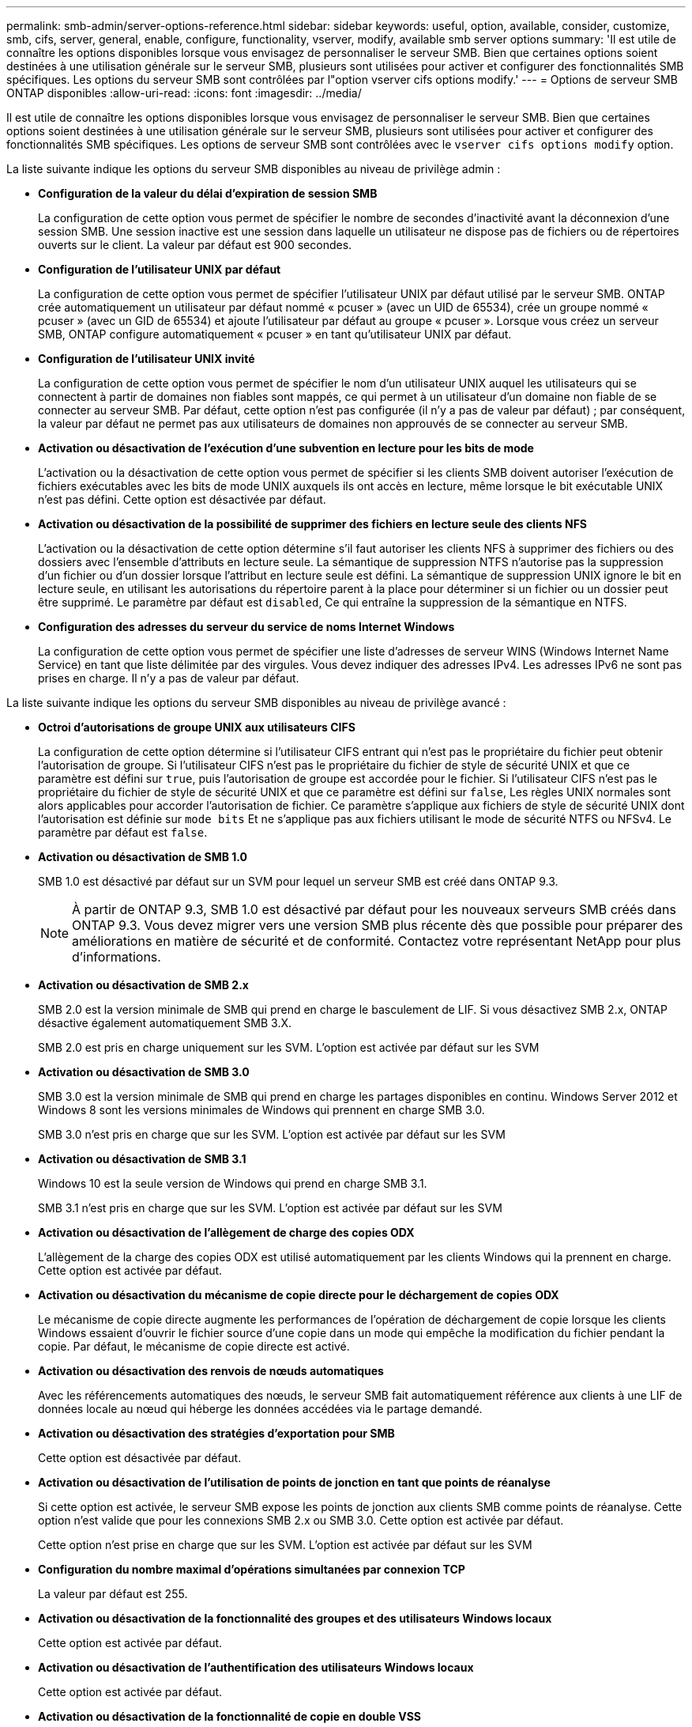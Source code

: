 ---
permalink: smb-admin/server-options-reference.html 
sidebar: sidebar 
keywords: useful, option, available, consider, customize, smb, cifs, server, general, enable, configure, functionality, vserver, modify, available smb server options 
summary: 'Il est utile de connaître les options disponibles lorsque vous envisagez de personnaliser le serveur SMB. Bien que certaines options soient destinées à une utilisation générale sur le serveur SMB, plusieurs sont utilisées pour activer et configurer des fonctionnalités SMB spécifiques. Les options du serveur SMB sont contrôlées par l"option vserver cifs options modify.' 
---
= Options de serveur SMB ONTAP disponibles
:allow-uri-read: 
:icons: font
:imagesdir: ../media/


[role="lead"]
Il est utile de connaître les options disponibles lorsque vous envisagez de personnaliser le serveur SMB. Bien que certaines options soient destinées à une utilisation générale sur le serveur SMB, plusieurs sont utilisées pour activer et configurer des fonctionnalités SMB spécifiques. Les options de serveur SMB sont contrôlées avec le `vserver cifs options modify` option.

La liste suivante indique les options du serveur SMB disponibles au niveau de privilège admin :

* *Configuration de la valeur du délai d'expiration de session SMB*
+
La configuration de cette option vous permet de spécifier le nombre de secondes d'inactivité avant la déconnexion d'une session SMB. Une session inactive est une session dans laquelle un utilisateur ne dispose pas de fichiers ou de répertoires ouverts sur le client. La valeur par défaut est 900 secondes.

* *Configuration de l'utilisateur UNIX par défaut*
+
La configuration de cette option vous permet de spécifier l'utilisateur UNIX par défaut utilisé par le serveur SMB. ONTAP crée automatiquement un utilisateur par défaut nommé « pcuser » (avec un UID de 65534), crée un groupe nommé « pcuser » (avec un GID de 65534) et ajoute l'utilisateur par défaut au groupe « pcuser ». Lorsque vous créez un serveur SMB, ONTAP configure automatiquement « pcuser » en tant qu'utilisateur UNIX par défaut.

* *Configuration de l'utilisateur UNIX invité*
+
La configuration de cette option vous permet de spécifier le nom d'un utilisateur UNIX auquel les utilisateurs qui se connectent à partir de domaines non fiables sont mappés, ce qui permet à un utilisateur d'un domaine non fiable de se connecter au serveur SMB. Par défaut, cette option n'est pas configurée (il n'y a pas de valeur par défaut) ; par conséquent, la valeur par défaut ne permet pas aux utilisateurs de domaines non approuvés de se connecter au serveur SMB.

* *Activation ou désactivation de l'exécution d'une subvention en lecture pour les bits de mode*
+
L'activation ou la désactivation de cette option vous permet de spécifier si les clients SMB doivent autoriser l'exécution de fichiers exécutables avec les bits de mode UNIX auxquels ils ont accès en lecture, même lorsque le bit exécutable UNIX n'est pas défini. Cette option est désactivée par défaut.

* *Activation ou désactivation de la possibilité de supprimer des fichiers en lecture seule des clients NFS*
+
L'activation ou la désactivation de cette option détermine s'il faut autoriser les clients NFS à supprimer des fichiers ou des dossiers avec l'ensemble d'attributs en lecture seule. La sémantique de suppression NTFS n'autorise pas la suppression d'un fichier ou d'un dossier lorsque l'attribut en lecture seule est défini. La sémantique de suppression UNIX ignore le bit en lecture seule, en utilisant les autorisations du répertoire parent à la place pour déterminer si un fichier ou un dossier peut être supprimé. Le paramètre par défaut est `disabled`, Ce qui entraîne la suppression de la sémantique en NTFS.

* *Configuration des adresses du serveur du service de noms Internet Windows*
+
La configuration de cette option vous permet de spécifier une liste d'adresses de serveur WINS (Windows Internet Name Service) en tant que liste délimitée par des virgules. Vous devez indiquer des adresses IPv4. Les adresses IPv6 ne sont pas prises en charge. Il n'y a pas de valeur par défaut.



La liste suivante indique les options du serveur SMB disponibles au niveau de privilège avancé :

* *Octroi d'autorisations de groupe UNIX aux utilisateurs CIFS*
+
La configuration de cette option détermine si l'utilisateur CIFS entrant qui n'est pas le propriétaire du fichier peut obtenir l'autorisation de groupe. Si l'utilisateur CIFS n'est pas le propriétaire du fichier de style de sécurité UNIX et que ce paramètre est défini sur `true`, puis l'autorisation de groupe est accordée pour le fichier. Si l'utilisateur CIFS n'est pas le propriétaire du fichier de style de sécurité UNIX et que ce paramètre est défini sur `false`, Les règles UNIX normales sont alors applicables pour accorder l'autorisation de fichier. Ce paramètre s'applique aux fichiers de style de sécurité UNIX dont l'autorisation est définie sur `mode bits` Et ne s'applique pas aux fichiers utilisant le mode de sécurité NTFS ou NFSv4. Le paramètre par défaut est `false`.

* *Activation ou désactivation de SMB 1.0*
+
SMB 1.0 est désactivé par défaut sur un SVM pour lequel un serveur SMB est créé dans ONTAP 9.3.

+
[NOTE]
====
À partir de ONTAP 9.3, SMB 1.0 est désactivé par défaut pour les nouveaux serveurs SMB créés dans ONTAP 9.3. Vous devez migrer vers une version SMB plus récente dès que possible pour préparer des améliorations en matière de sécurité et de conformité. Contactez votre représentant NetApp pour plus d'informations.

====
* *Activation ou désactivation de SMB 2.x*
+
SMB 2.0 est la version minimale de SMB qui prend en charge le basculement de LIF. Si vous désactivez SMB 2.x, ONTAP désactive également automatiquement SMB 3.X.

+
SMB 2.0 est pris en charge uniquement sur les SVM. L'option est activée par défaut sur les SVM

* *Activation ou désactivation de SMB 3.0*
+
SMB 3.0 est la version minimale de SMB qui prend en charge les partages disponibles en continu. Windows Server 2012 et Windows 8 sont les versions minimales de Windows qui prennent en charge SMB 3.0.

+
SMB 3.0 n'est pris en charge que sur les SVM. L'option est activée par défaut sur les SVM

* *Activation ou désactivation de SMB 3.1*
+
Windows 10 est la seule version de Windows qui prend en charge SMB 3.1.

+
SMB 3.1 n'est pris en charge que sur les SVM. L'option est activée par défaut sur les SVM

* *Activation ou désactivation de l'allègement de charge des copies ODX*
+
L'allègement de la charge des copies ODX est utilisé automatiquement par les clients Windows qui la prennent en charge. Cette option est activée par défaut.

* *Activation ou désactivation du mécanisme de copie directe pour le déchargement de copies ODX*
+
Le mécanisme de copie directe augmente les performances de l'opération de déchargement de copie lorsque les clients Windows essaient d'ouvrir le fichier source d'une copie dans un mode qui empêche la modification du fichier pendant la copie. Par défaut, le mécanisme de copie directe est activé.

* *Activation ou désactivation des renvois de nœuds automatiques*
+
Avec les référencements automatiques des nœuds, le serveur SMB fait automatiquement référence aux clients à une LIF de données locale au nœud qui héberge les données accédées via le partage demandé.

* *Activation ou désactivation des stratégies d'exportation pour SMB*
+
Cette option est désactivée par défaut.

* *Activation ou désactivation de l'utilisation de points de jonction en tant que points de réanalyse*
+
Si cette option est activée, le serveur SMB expose les points de jonction aux clients SMB comme points de réanalyse. Cette option n'est valide que pour les connexions SMB 2.x ou SMB 3.0. Cette option est activée par défaut.

+
Cette option n'est prise en charge que sur les SVM. L'option est activée par défaut sur les SVM

* *Configuration du nombre maximal d'opérations simultanées par connexion TCP*
+
La valeur par défaut est 255.

* *Activation ou désactivation de la fonctionnalité des groupes et des utilisateurs Windows locaux*
+
Cette option est activée par défaut.

* *Activation ou désactivation de l'authentification des utilisateurs Windows locaux*
+
Cette option est activée par défaut.

* *Activation ou désactivation de la fonctionnalité de copie en double VSS*
+
ONTAP utilise la fonctionnalité Shadow Copy pour effectuer des sauvegardes distantes des données stockées à l'aide de la solution Hyper-V sur SMB.

+
Cette option n'est prise en charge que sur les SVM et uniquement dans les configurations Hyper-V sur SMB. L'option est activée par défaut sur les SVM

* *Configuration de la profondeur du répertoire de copie en double*
+
La configuration de cette option vous permet de définir la profondeur maximale des répertoires sur lesquels créer des clichés instantanés lors de l'utilisation de la fonctionnalité copie en double.

+
Cette option n'est prise en charge que sur les SVM et uniquement dans les configurations Hyper-V sur SMB. L'option est activée par défaut sur les SVM

* *Activation ou désactivation des fonctionnalités de recherche multidomaine pour le mappage de noms*
+
Si cette option est activée, lorsqu'un utilisateur UNIX est mappé à un utilisateur de domaine Windows à l'aide d'un caractère générique (*) dans la partie domaine du nom d'utilisateur Windows (par exemple *\joe), ONTAP recherche l'utilisateur spécifié dans tous les domaines avec des approbations bidirectionnelles vers le domaine d'origine. Le domaine personnel est le domaine qui contient le compte informatique du serveur SMB.

+
Vous pouvez également configurer une liste de domaines de confiance préférés en alternative à la recherche de tous les domaines de confiance bidirectionnels. Si cette option est activée et qu'une liste préférée est configurée, la liste préférée est utilisée pour effectuer des recherches de mappage de noms de domaines multiples.

+
La valeur par défaut est d'activer les recherches de mappage de noms multidomaine.

* *Configuration de la taille du secteur du système de fichiers*
+
La configuration de cette option vous permet de configurer la taille du secteur du système de fichiers en octets que ONTAP communique aux clients SMB. Cette option comporte deux valeurs valides : `4096` et `512`. La valeur par défaut est `4096`. Vous devrez peut-être définir cette valeur sur `512` Si l'application Windows ne prend en charge qu'une taille de secteur de 512 octets.

* *Activation ou désactivation du contrôle d'accès dynamique*
+
L'activation de cette option vous permet de sécuriser les objets sur le serveur SMB à l'aide du contrôle d'accès dynamique (DAC), y compris l'utilisation de l'audit pour définir des règles d'accès centrales et l'utilisation d'objets de stratégie de groupe pour mettre en œuvre des règles d'accès centrales. L'option est désactivée par défaut.

+
Cette option n'est prise en charge que sur les SVM.

* *Définition des restrictions d'accès pour les sessions non authentifiées (restriction anonyme)*
+
La définition de cette option détermine les restrictions d'accès pour les sessions non authentifiées. Les restrictions sont appliquées aux utilisateurs anonymes. Par défaut, il n'existe aucune restriction d'accès pour les utilisateurs anonymes.

* *Activation ou désactivation de la présentation des listes de contrôle d’accès NTFS sur des volumes avec sécurité effective UNIX (volumes de type sécurité UNIX ou volumes de type sécurité mixte avec sécurité effective UNIX)*
+
L'activation ou la désactivation de cette option détermine comment la sécurité des fichiers sur les fichiers et les dossiers avec la sécurité UNIX est présentée aux clients SMB. Lorsqu'elle est activée, ONTAP présente aux clients SMB les fichiers et les dossiers des volumes dotés de la sécurité UNIX comme ayant la sécurité des fichiers NTFS avec les ACL NTFS. S'il est désactivé, ONTAP présente les volumes dont la sécurité UNIX est de type FAT, sans aucun fichier sécurisé. Par défaut, les volumes sont présentés comme ayant la sécurité de fichiers NTFS avec les ACL NTFS.

* *Activation ou désactivation de la fonctionnalité fausse ouverture SMB*
+
L'activation de cette fonctionnalité améliore les performances de SMB 2.x et de SMB 3.0 en optimisant la manière dont ONTAP effectue des requêtes ouvertes et fermés lors des requêtes relatives aux attributs des fichiers et des répertoires. Par défaut, la fonctionnalité de faux ouverture SMB est activée. Cette option est utile uniquement pour les connexions effectuées avec SMB 2.x ou version ultérieure.

* *Activation ou désactivation des extensions UNIX*
+
L'activation de cette option active les extensions UNIX sur un serveur SMB. Les extensions UNIX permettent d'afficher la sécurité du style POSIX/UNIX via le protocole SMB. Par défaut, cette option est désactivée.

+
Si vous avez des clients SMB basés sur UNIX, tels que des clients Mac OSX, dans votre environnement, vous devez activer les extensions UNIX. L'activation des extensions UNIX permet au serveur SMB de transmettre des informations de sécurité POSIX/UNIX sur SMB au client UNIX, qui convertit ensuite les informations de sécurité en sécurité POSIX/UNIX.

* *Activation ou désactivation du support pour les recherches de noms courts*
+
L'activation de cette option permet au serveur SMB d'effectuer des recherches sur des noms courts. Une requête de recherche avec cette option activée tente de faire correspondre 8.3 noms de fichier avec des noms de fichier longs. La valeur par défaut de ce paramètre est `false`.

* *Activation ou désactivation de la prise en charge de la publicité automatique des capacités DFS*
+
L'activation ou la désactivation de cette option détermine si les serveurs SMB annoncent automatiquement les fonctionnalités DFS aux clients SMB 2.x et SMB 3.0 qui se connectent aux partages. ONTAP utilise des référencements DFS dans la mise en œuvre de liens symboliques pour l'accès SMB. Si cette option est activée, le serveur SMB annonce toujours les fonctionnalités DFS, que l'accès à la liaison symbolique soit activé ou non. S'il est désactivé, le serveur SMB annonce les fonctionnalités DFS uniquement lorsque les clients se connectent aux partages où l'accès à la liaison symbolique est activé.

* *Configuration du nombre maximum de crédits SMB*
+
Depuis ONTAP 9.4, configurer le `-max-credits` Vous permet de limiter le nombre de crédits à accorder sur une connexion SMB lorsque les clients et le serveur exécutent SMB version 2 ou ultérieure. La valeur par défaut est 128.

* *Activation ou désactivation de la prise en charge de SMB Multichannel*
+
Activation du `-is-multichannel-enabled` Option dans les versions ONTAP 9.4 et ultérieures permet au serveur SMB d'établir plusieurs connexions pour une seule session SMB lorsque les cartes réseau appropriées sont déployées sur le cluster et ses clients. Cela améliore le débit et la tolérance aux pannes. La valeur par défaut de ce paramètre est `false`.

+
Lorsque SMB Multichannel est activé, vous pouvez également spécifier les paramètres suivants :

+
** Nombre maximum de connexions autorisées par session multicanal. La valeur par défaut de ce paramètre est 32.
** Nombre maximum d'interfaces réseau annoncées par session multicanal. La valeur par défaut de ce paramètre est 256.



